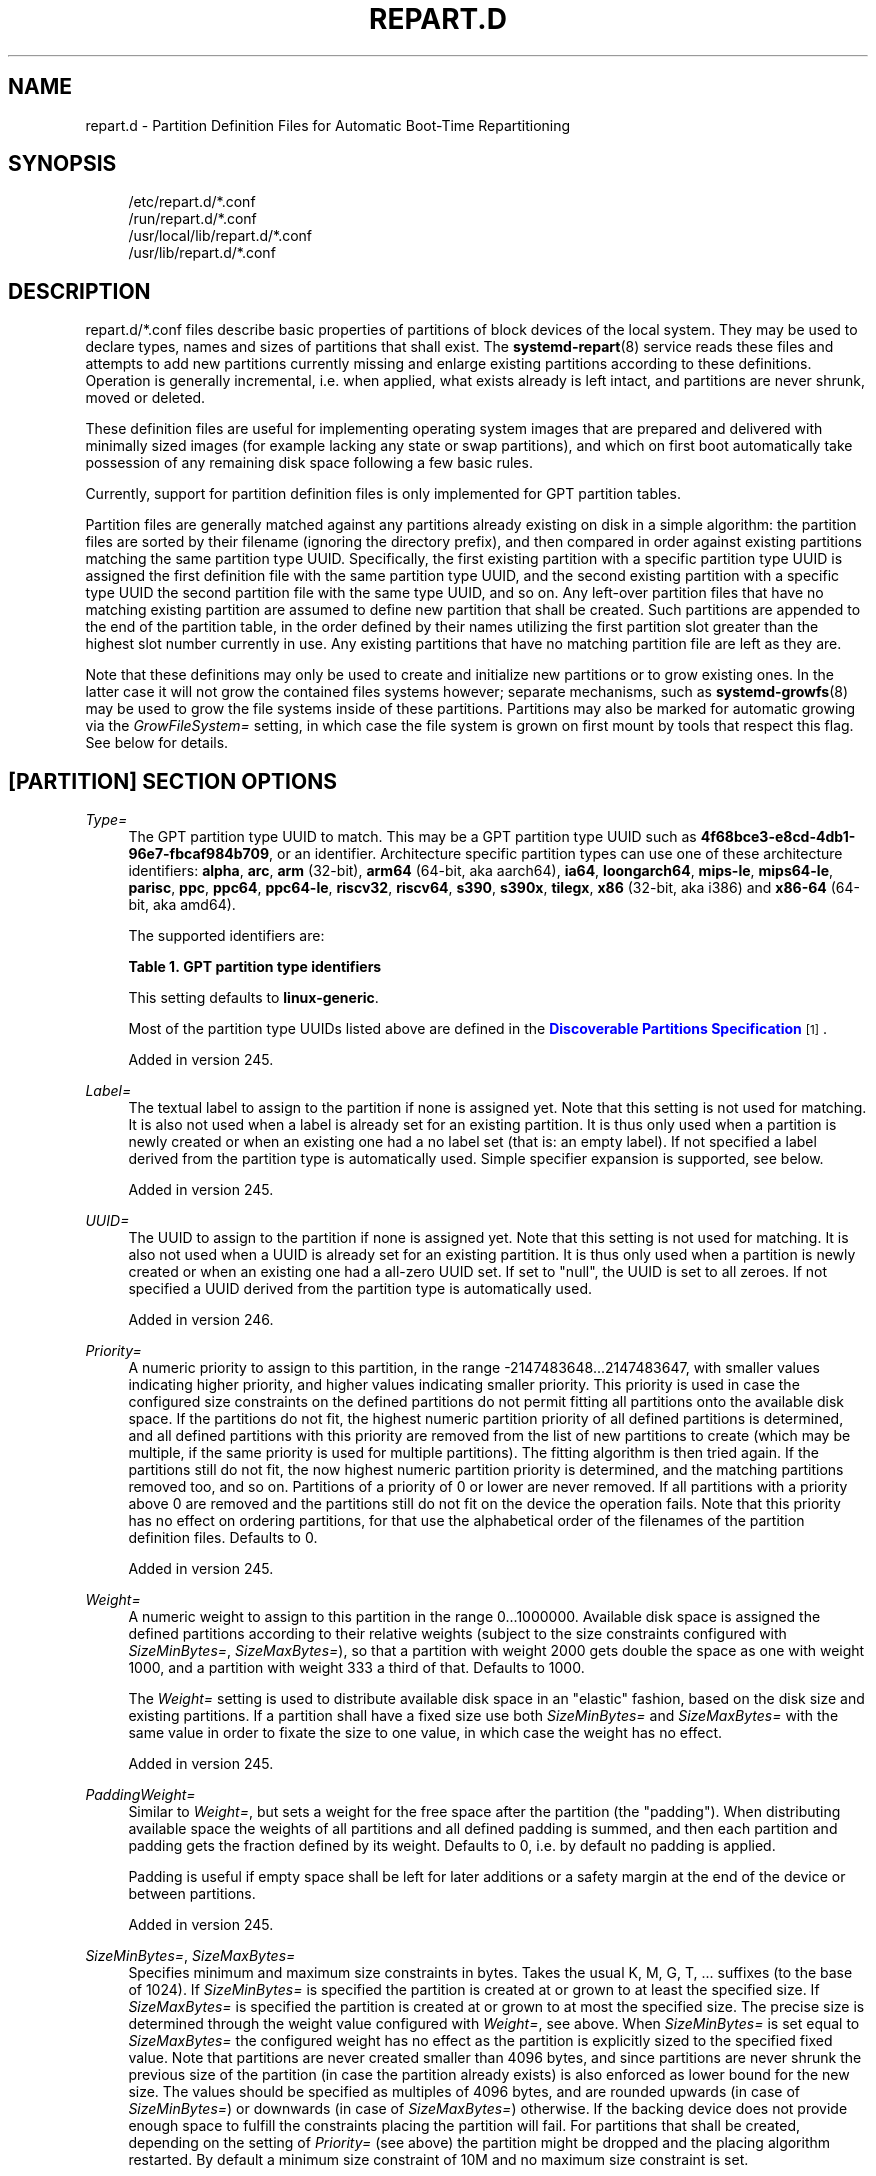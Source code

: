'\" t
.TH "REPART\&.D" "5" "" "systemd 256.4" "repart.d"
.\" -----------------------------------------------------------------
.\" * Define some portability stuff
.\" -----------------------------------------------------------------
.\" ~~~~~~~~~~~~~~~~~~~~~~~~~~~~~~~~~~~~~~~~~~~~~~~~~~~~~~~~~~~~~~~~~
.\" http://bugs.debian.org/507673
.\" http://lists.gnu.org/archive/html/groff/2009-02/msg00013.html
.\" ~~~~~~~~~~~~~~~~~~~~~~~~~~~~~~~~~~~~~~~~~~~~~~~~~~~~~~~~~~~~~~~~~
.ie \n(.g .ds Aq \(aq
.el       .ds Aq '
.\" -----------------------------------------------------------------
.\" * set default formatting
.\" -----------------------------------------------------------------
.\" disable hyphenation
.nh
.\" disable justification (adjust text to left margin only)
.ad l
.\" -----------------------------------------------------------------
.\" * MAIN CONTENT STARTS HERE *
.\" -----------------------------------------------------------------
.SH "NAME"
repart.d \- Partition Definition Files for Automatic Boot\-Time Repartitioning
.SH "SYNOPSIS"
.PP
.RS 4
/etc/repart\&.d/*\&.conf
.RE
.RS 4
/run/repart\&.d/*\&.conf
.RE
.RS 4
/usr/local/lib/repart\&.d/*\&.conf
.RE
.RS 4
/usr/lib/repart\&.d/*\&.conf
.RE
.SH "DESCRIPTION"
.PP
repart\&.d/*\&.conf
files describe basic properties of partitions of block devices of the local system\&. They may be used to declare types, names and sizes of partitions that shall exist\&. The
\fBsystemd-repart\fR(8)
service reads these files and attempts to add new partitions currently missing and enlarge existing partitions according to these definitions\&. Operation is generally incremental, i\&.e\&. when applied, what exists already is left intact, and partitions are never shrunk, moved or deleted\&.
.PP
These definition files are useful for implementing operating system images that are prepared and delivered with minimally sized images (for example lacking any state or swap partitions), and which on first boot automatically take possession of any remaining disk space following a few basic rules\&.
.PP
Currently, support for partition definition files is only implemented for GPT partition tables\&.
.PP
Partition files are generally matched against any partitions already existing on disk in a simple algorithm: the partition files are sorted by their filename (ignoring the directory prefix), and then compared in order against existing partitions matching the same partition type UUID\&. Specifically, the first existing partition with a specific partition type UUID is assigned the first definition file with the same partition type UUID, and the second existing partition with a specific type UUID the second partition file with the same type UUID, and so on\&. Any left\-over partition files that have no matching existing partition are assumed to define new partition that shall be created\&. Such partitions are appended to the end of the partition table, in the order defined by their names utilizing the first partition slot greater than the highest slot number currently in use\&. Any existing partitions that have no matching partition file are left as they are\&.
.PP
Note that these definitions may only be used to create and initialize new partitions or to grow existing ones\&. In the latter case it will not grow the contained files systems however; separate mechanisms, such as
\fBsystemd-growfs\fR(8)
may be used to grow the file systems inside of these partitions\&. Partitions may also be marked for automatic growing via the
\fIGrowFileSystem=\fR
setting, in which case the file system is grown on first mount by tools that respect this flag\&. See below for details\&.
.SH "[PARTITION] SECTION OPTIONS"
.PP
\fIType=\fR
.RS 4
The GPT partition type UUID to match\&. This may be a GPT partition type UUID such as
\fB4f68bce3\-e8cd\-4db1\-96e7\-fbcaf984b709\fR, or an identifier\&. Architecture specific partition types can use one of these architecture identifiers:
\fBalpha\fR,
\fBarc\fR,
\fBarm\fR
(32\-bit),
\fBarm64\fR
(64\-bit, aka aarch64),
\fBia64\fR,
\fBloongarch64\fR,
\fBmips\-le\fR,
\fBmips64\-le\fR,
\fBparisc\fR,
\fBppc\fR,
\fBppc64\fR,
\fBppc64\-le\fR,
\fBriscv32\fR,
\fBriscv64\fR,
\fBs390\fR,
\fBs390x\fR,
\fBtilegx\fR,
\fBx86\fR
(32\-bit, aka i386) and
\fBx86\-64\fR
(64\-bit, aka amd64)\&.
.sp
The supported identifiers are:
.sp
.it 1 an-trap
.nr an-no-space-flag 1
.nr an-break-flag 1
.br
.B Table\ \&1.\ \&GPT partition type identifiers
.TS
allbox tab(:);
lB lB.
T{
Identifier
T}:T{
Explanation
T}
.T&
l l
l l
l l
l l
l l
l l
l l
l l
l l
l l
l l
l l
l l
l l
l l
l l
l l
l l
l l
l l
l l
l l
l l
l l
l l
l l.
T{
\fBesp\fR
T}:T{
EFI System Partition
T}
T{
\fBxbootldr\fR
T}:T{
Extended Boot Loader Partition
T}
T{
\fBswap\fR
T}:T{
Swap partition
T}
T{
\fBhome\fR
T}:T{
Home (/home/) partition
T}
T{
\fBsrv\fR
T}:T{
Server data (/srv/) partition
T}
T{
\fBvar\fR
T}:T{
Variable data (/var/) partition
T}
T{
\fBtmp\fR
T}:T{
Temporary data (/var/tmp/) partition
T}
T{
\fBlinux\-generic\fR
T}:T{
Generic Linux file system partition
T}
T{
\fBroot\fR
T}:T{
Root file system partition type appropriate for the local architecture (an alias for an architecture root file system partition type listed below, e\&.g\&. \fBroot\-x86\-64\fR)
T}
T{
\fBroot\-verity\fR
T}:T{
Verity data for the root file system partition for the local architecture
T}
T{
\fBroot\-verity\-sig\fR
T}:T{
Verity signature data for the root file system partition for the local architecture
T}
T{
\fBroot\-secondary\fR
T}:T{
Root file system partition of the secondary architecture of the local architecture (usually the matching 32\-bit architecture for the local 64\-bit architecture)
T}
T{
\fBroot\-secondary\-verity\fR
T}:T{
Verity data for the root file system partition of the secondary architecture
T}
T{
\fBroot\-secondary\-verity\-sig\fR
T}:T{
Verity signature data for the root file system partition of the secondary architecture
T}
T{
\fBroot\-{arch}\fR
T}:T{
Root file system partition of the given architecture (such as \fBroot\-x86\-64\fR or \fBroot\-riscv64\fR)
T}
T{
\fBroot\-{arch}\-verity\fR
T}:T{
Verity data for the root file system partition of the given architecture
T}
T{
\fBroot\-{arch}\-verity\-sig\fR
T}:T{
Verity signature data for the root file system partition of the given architecture
T}
T{
\fBusr\fR
T}:T{
/usr/ file system partition type appropriate for the local architecture (an alias for an architecture /usr/ file system partition type listed below, e\&.g\&. \fBusr\-x86\-64\fR)
T}
T{
\fBusr\-verity\fR
T}:T{
Verity data for the /usr/ file system partition for the local architecture
T}
T{
\fBusr\-verity\-sig\fR
T}:T{
Verity signature data for the /usr/ file system partition for the local architecture
T}
T{
\fBusr\-secondary\fR
T}:T{
/usr/ file system partition of the secondary architecture of the local architecture (usually the matching 32\-bit architecture for the local 64\-bit architecture)
T}
T{
\fBusr\-secondary\-verity\fR
T}:T{
Verity data for the /usr/ file system partition of the secondary architecture
T}
T{
\fBusr\-secondary\-verity\-sig\fR
T}:T{
Verity signature data for the /usr/ file system partition of the secondary architecture
T}
T{
\fBusr\-{arch}\fR
T}:T{
/usr/ file system partition of the given architecture
T}
T{
\fBusr\-{arch}\-verity\fR
T}:T{
Verity data for the /usr/ file system partition of the given architecture
T}
T{
\fBusr\-{arch}\-verity\-sig\fR
T}:T{
Verity signature data for the /usr/ file system partition of the given architecture
T}
.TE
.sp 1
This setting defaults to
\fBlinux\-generic\fR\&.
.sp
Most of the partition type UUIDs listed above are defined in the
\m[blue]\fBDiscoverable Partitions Specification\fR\m[]\&\s-2\u[1]\d\s+2\&.
.sp
Added in version 245\&.
.RE
.PP
\fILabel=\fR
.RS 4
The textual label to assign to the partition if none is assigned yet\&. Note that this setting is not used for matching\&. It is also not used when a label is already set for an existing partition\&. It is thus only used when a partition is newly created or when an existing one had a no label set (that is: an empty label)\&. If not specified a label derived from the partition type is automatically used\&. Simple specifier expansion is supported, see below\&.
.sp
Added in version 245\&.
.RE
.PP
\fIUUID=\fR
.RS 4
The UUID to assign to the partition if none is assigned yet\&. Note that this setting is not used for matching\&. It is also not used when a UUID is already set for an existing partition\&. It is thus only used when a partition is newly created or when an existing one had a all\-zero UUID set\&. If set to
"null", the UUID is set to all zeroes\&. If not specified a UUID derived from the partition type is automatically used\&.
.sp
Added in version 246\&.
.RE
.PP
\fIPriority=\fR
.RS 4
A numeric priority to assign to this partition, in the range \-2147483648\&...2147483647, with smaller values indicating higher priority, and higher values indicating smaller priority\&. This priority is used in case the configured size constraints on the defined partitions do not permit fitting all partitions onto the available disk space\&. If the partitions do not fit, the highest numeric partition priority of all defined partitions is determined, and all defined partitions with this priority are removed from the list of new partitions to create (which may be multiple, if the same priority is used for multiple partitions)\&. The fitting algorithm is then tried again\&. If the partitions still do not fit, the now highest numeric partition priority is determined, and the matching partitions removed too, and so on\&. Partitions of a priority of 0 or lower are never removed\&. If all partitions with a priority above 0 are removed and the partitions still do not fit on the device the operation fails\&. Note that this priority has no effect on ordering partitions, for that use the alphabetical order of the filenames of the partition definition files\&. Defaults to 0\&.
.sp
Added in version 245\&.
.RE
.PP
\fIWeight=\fR
.RS 4
A numeric weight to assign to this partition in the range 0\&...1000000\&. Available disk space is assigned the defined partitions according to their relative weights (subject to the size constraints configured with
\fISizeMinBytes=\fR,
\fISizeMaxBytes=\fR), so that a partition with weight 2000 gets double the space as one with weight 1000, and a partition with weight 333 a third of that\&. Defaults to 1000\&.
.sp
The
\fIWeight=\fR
setting is used to distribute available disk space in an "elastic" fashion, based on the disk size and existing partitions\&. If a partition shall have a fixed size use both
\fISizeMinBytes=\fR
and
\fISizeMaxBytes=\fR
with the same value in order to fixate the size to one value, in which case the weight has no effect\&.
.sp
Added in version 245\&.
.RE
.PP
\fIPaddingWeight=\fR
.RS 4
Similar to
\fIWeight=\fR, but sets a weight for the free space after the partition (the "padding")\&. When distributing available space the weights of all partitions and all defined padding is summed, and then each partition and padding gets the fraction defined by its weight\&. Defaults to 0, i\&.e\&. by default no padding is applied\&.
.sp
Padding is useful if empty space shall be left for later additions or a safety margin at the end of the device or between partitions\&.
.sp
Added in version 245\&.
.RE
.PP
\fISizeMinBytes=\fR, \fISizeMaxBytes=\fR
.RS 4
Specifies minimum and maximum size constraints in bytes\&. Takes the usual K, M, G, T, \&... suffixes (to the base of 1024)\&. If
\fISizeMinBytes=\fR
is specified the partition is created at or grown to at least the specified size\&. If
\fISizeMaxBytes=\fR
is specified the partition is created at or grown to at most the specified size\&. The precise size is determined through the weight value configured with
\fIWeight=\fR, see above\&. When
\fISizeMinBytes=\fR
is set equal to
\fISizeMaxBytes=\fR
the configured weight has no effect as the partition is explicitly sized to the specified fixed value\&. Note that partitions are never created smaller than 4096 bytes, and since partitions are never shrunk the previous size of the partition (in case the partition already exists) is also enforced as lower bound for the new size\&. The values should be specified as multiples of 4096 bytes, and are rounded upwards (in case of
\fISizeMinBytes=\fR) or downwards (in case of
\fISizeMaxBytes=\fR) otherwise\&. If the backing device does not provide enough space to fulfill the constraints placing the partition will fail\&. For partitions that shall be created, depending on the setting of
\fIPriority=\fR
(see above) the partition might be dropped and the placing algorithm restarted\&. By default a minimum size constraint of 10M and no maximum size constraint is set\&.
.sp
Added in version 245\&.
.RE
.PP
\fIPaddingMinBytes=\fR, \fIPaddingMaxBytes=\fR
.RS 4
Specifies minimum and maximum size constraints in bytes for the free space after the partition (the "padding")\&. Semantics are similar to
\fISizeMinBytes=\fR
and
\fISizeMaxBytes=\fR, except that unlike partition sizes free space can be shrunk and can be as small as zero\&. By default no size constraints on padding are set, so that only
\fIPaddingWeight=\fR
determines the size of the padding applied\&.
.sp
Added in version 245\&.
.RE
.PP
\fICopyBlocks=\fR
.RS 4
Takes a path to a regular file, block device node or directory, or the special value
"auto"\&. If specified and the partition is newly created, the data from the specified path is written to the newly created partition, on the block level\&. If a directory is specified, the backing block device of the file system the directory is on is determined, and the data read directly from that\&. This option is useful to efficiently replicate existing file systems onto new partitions on the block level \(em for example to build a simple OS installer or an OS image builder\&.
.sp
If the special value
"auto"
is specified, the source to copy from is automatically picked up from the running system (or the image specified with
\fB\-\-image=\fR
\(em if used)\&. A partition that matches both the configured partition type (as declared with
\fIType=\fR
described above), and the currently mounted directory appropriate for that partition type is determined\&. For example, if the partition type is set to
"root"
the partition backing the root directory (/) is used as source to copy from \(em if its partition type is set to
"root"
as well\&. If the declared type is
"usr"
the partition backing
/usr/
is used as source to copy blocks from \(em if its partition type is set to
"usr"
too\&. The logic is capable of automatically tracking down the backing partitions for encrypted and Verity\-enabled volumes\&.
"CopyBlocks=auto"
is useful for implementing "self\-replicating" systems, i\&.e\&. systems that are their own installer\&.
.sp
The file specified here must have a size that is a multiple of the basic block size 512 and not be empty\&. If this option is used, the size allocation algorithm is slightly altered: the partition is created at least as big as required to fit the data in, i\&.e\&. the data size is an additional minimum size value taken into consideration for the allocation algorithm, similar to and in addition to the
\fISizeMin=\fR
value configured above\&.
.sp
This option has no effect if the partition it is declared for already exists, i\&.e\&. existing data is never overwritten\&. Note that the data is copied in before the partition table is updated, i\&.e\&. before the partition actually is persistently created\&. This provides robustness: it is guaranteed that the partition either doesn\*(Aqt exist or exists fully populated; it is not possible that the partition exists but is not or only partially populated\&.
.sp
This option cannot be combined with
\fIFormat=\fR
or
\fICopyFiles=\fR\&.
.sp
Added in version 246\&.
.RE
.PP
\fIFormat=\fR
.RS 4
Takes a file system name, such as
"ext4",
"btrfs",
"xfs",
"vfat",
"erofs",
"squashfs"
or the special value
"swap"\&. If specified and the partition is newly created it is formatted with the specified file system (or as swap device)\&. The file system UUID and label are automatically derived from the partition UUID and label\&. If this option is used, the size allocation algorithm is slightly altered: the partition is created at least as big as required for the minimal file system of the specified type (or 4KiB if the minimal size is not known)\&.
.sp
This option has no effect if the partition already exists\&.
.sp
Similarly to the behaviour of
\fICopyBlocks=\fR, the file system is formatted before the partition is created, ensuring that the partition only ever exists with a fully initialized file system\&.
.sp
This option cannot be combined with
\fICopyBlocks=\fR\&.
.sp
Added in version 247\&.
.RE
.PP
\fICopyFiles=\fR
.RS 4
Takes a pair of colon separated absolute file system paths\&. The first path refers to a source file or directory on the host, the second path refers to a target in the file system of the newly created partition and formatted file system\&. This setting may be used to copy files or directories from the host into the file system that is created due to the
\fIFormat=\fR
option\&. If
\fICopyFiles=\fR
is used without
\fIFormat=\fR
specified explicitly,
"Format="
with a suitable default is implied (currently
"vfat"
for
"ESP"
and
"XBOOTLDR"
partitions, and
"ext4"
otherwise, but this may change in the future)\&. This option may be used multiple times to copy multiple files or directories from host into the newly formatted file system\&. The colon and second path may be omitted in which case the source path is also used as the target path (relative to the root of the newly created file system)\&. If the source path refers to a directory it is copied recursively\&.
.sp
This option has no effect if the partition already exists: it cannot be used to copy additional files into an existing partition, it may only be used to populate a file system created anew\&.
.sp
The copy operation is executed before the file system is registered in the partition table, thus ensuring that a file system populated this way only ever exists fully initialized\&.
.sp
Note that
\fICopyFiles=\fR
will skip copying files that aren\*(Aqt supported by the target filesystem (e\&.g symlinks, fifos, sockets and devices on vfat)\&. When an unsupported file type is encountered,
\fBsystemd\-repart\fR
will skip copying this file and write a log message about it\&.
.sp
Note that
\fBsystemd\-repart\fR
does not change the UIDs/GIDs of any copied files and directories\&. When running
\fBsystemd\-repart\fR
as an unprivileged user to build an image of files and directories owned by the same user, you can run
\fBsystemd\-repart\fR
in a user namespace with the current user mapped to the root user to make sure the files and directories in the image are owned by the root user\&.
.sp
Note that when populating XFS filesystems with
\fBsystemd\-repart\fR
and loop devices are not available, populating XFS filesystems with files containing spaces, tabs or newlines might fail on old versions of
\fBmkfs.xfs\fR(8)
due to limitations of its protofile format\&.
.sp
Note that when populating XFS filesystems with
\fBsystemd\-repart\fR
and loop devices are not available, extended attributes will not be copied into generated XFS filesystems due to limitations
\fBmkfs.xfs\fR(8)\*(Aqs protofile format\&.
.sp
This option cannot be combined with
\fICopyBlocks=\fR\&.
.sp
When
\fBsystemd-repart\fR(8)
is invoked with the
\fB\-\-copy\-source=\fR
command line switch the file paths are taken relative to the specified directory\&. If
\fB\-\-copy\-source=\fR
is not used, but the
\fB\-\-image=\fR
or
\fB\-\-root=\fR
switches are used, the source paths are taken relative to the specified root directory or disk image root\&.
.sp
Added in version 247\&.
.RE
.PP
\fIExcludeFiles=\fR, \fIExcludeFilesTarget=\fR
.RS 4
Takes an absolute file system path referring to a source file or directory on the host\&. This setting may be used to exclude files or directories from the host from being copied into the file system when
\fICopyFiles=\fR
is used\&. This option may be used multiple times to exclude multiple files or directories from host from being copied into the newly formatted file system\&.
.sp
If the path is a directory and ends with
"/", only the directory\*(Aqs contents are excluded but not the directory itself\&. If the path is a directory and does not end with
"/", both the directory and its contents are excluded\&.
.sp
\fIExcludeFilesTarget=\fR
is like
\fIExcludeFiles=\fR
except that instead of excluding the path on the host from being copied into the partition, we exclude any files and directories from being copied into the given path in the partition\&.
.sp
When
\fBsystemd-repart\fR(8)
is invoked with the
\fB\-\-image=\fR
or
\fB\-\-root=\fR
command line switches the paths specified are taken relative to the specified root directory or disk image root\&.
.sp
Added in version 254\&.
.RE
.PP
\fIMakeDirectories=\fR
.RS 4
Takes one or more absolute paths, separated by whitespace, each declaring a directory to create within the new file system\&. Behaviour is similar to
\fICopyFiles=\fR, but instead of copying in a set of files this just creates the specified directories with the default mode of 0755 owned by the root user and group, plus all their parent directories (with the same ownership and access mode)\&. To configure directories with different ownership or access mode, use
\fICopyFiles=\fR
and specify a source tree to copy containing appropriately owned/configured directories\&. This option may be used more than once to create multiple directories\&. When
\fICopyFiles=\fR
and
\fIMakeDirectories=\fR
are used together the former is applied first\&. If a directory listed already exists no operation is executed (in particular, the ownership/access mode of the directories is left as is)\&.
.sp
The primary use case for this option is to create a minimal set of directories that may be mounted over by other partitions contained in the same disk image\&. For example, a disk image where the root file system is formatted at first boot might want to automatically pre\-create
/usr/
in it this way, so that the
"usr"
partition may over\-mount it\&.
.sp
Consider using
\fBsystemd-tmpfiles\fR(8)
with its
\fB\-\-image=\fR
option to pre\-create other, more complex directory hierarchies (as well as other inodes) with fine\-grained control of ownership, access modes and other file attributes\&.
.sp
Added in version 249\&.
.RE
.PP
\fISubvolumes=\fR
.RS 4
Takes one or more absolute paths, separated by whitespace, each declaring a directory that should be a subvolume within the new file system\&. This option may be used more than once to specify multiple directories\&. Note that this setting does not create the directories themselves, that can be configured with
\fIMakeDirectories=\fR
and
\fICopyFiles=\fR\&.
.sp
Note that this option only takes effect if the target filesystem supports subvolumes, such as
"btrfs"\&.
.sp
Note that due to limitations of
"mkfs\&.btrfs", this option is only supported when running with
\fB\-\-offline=no\fR\&.
.sp
Added in version 255\&.
.RE
.PP
\fIDefaultSubvolume=\fR
.RS 4
Takes an absolute path specifying the default subvolume within the new filesystem\&. Note that this setting does not create the subvolume itself, that can be configured with
\fISubvolumes=\fR\&.
.sp
Note that this option only takes effect if the target filesystem supports subvolumes, such as
"btrfs"\&.
.sp
Note that due to limitations of
"mkfs\&.btrfs", this option is only supported when running with
\fB\-\-offline=no\fR\&.
.sp
Added in version 256\&.
.RE
.PP
\fIEncrypt=\fR
.RS 4
Takes one of
"off",
"key\-file",
"tpm2"
and
"key\-file+tpm2"
(alternatively, also accepts a boolean value, which is mapped to
"off"
when false, and
"key\-file"
when true)\&. Defaults to
"off"\&. If not
"off"
the partition will be formatted with a LUKS2 superblock, before the blocks configured with
\fICopyBlocks=\fR
are copied in or the file system configured with
\fIFormat=\fR
is created\&.
.sp
The LUKS2 UUID is automatically derived from the partition UUID in a stable fashion\&. If
"key\-file"
or
"key\-file+tpm2"
is used, a key is added to the LUKS2 superblock, configurable with the
\fB\-\-key\-file=\fR
option to
\fBsystemd\-repart\fR\&. If
"tpm2"
or
"key\-file+tpm2"
is used, a key is added to the LUKS2 superblock that is enrolled to the local TPM2 chip, as configured with the
\fB\-\-tpm2\-device=\fR
and
\fB\-\-tpm2\-pcrs=\fR
options to
\fBsystemd\-repart\fR\&.
.sp
When used this slightly alters the size allocation logic as the implicit, minimal size limits of
\fIFormat=\fR
and
\fICopyBlocks=\fR
are increased by the space necessary for the LUKS2 superblock (see above)\&.
.sp
This option has no effect if the partition already exists\&.
.sp
Added in version 247\&.
.RE
.PP
\fIVerity=\fR
.RS 4
Takes one of
"off",
"data",
"hash"
or
"signature"\&. Defaults to
"off"\&. If set to
"off"
or
"data", the partition is populated with content as specified by
\fICopyBlocks=\fR
or
\fICopyFiles=\fR\&. If set to
"hash", the partition will be populated with verity hashes from the matching verity data partition\&. If set to
"signature", the partition will be populated with a JSON object containing a signature of the verity root hash of the matching verity hash partition\&.
.sp
A matching verity partition is a partition with the same verity match key (as configured with
\fIVerityMatchKey=\fR)\&.
.sp
If not explicitly configured, the data partition\*(Aqs UUID will be set to the first 128 bits of the verity root hash\&. Similarly, if not configured, the hash partition\*(Aqs UUID will be set to the final 128 bits of the verity root hash\&. The verity root hash itself will be included in the output of
\fBsystemd\-repart\fR\&.
.sp
This option has no effect if the partition already exists\&.
.sp
Usage of this option in combination with
\fIEncrypt=\fR
is not supported\&.
.sp
For each unique
\fIVerityMatchKey=\fR
value, a single verity data partition ("Verity=data") and a single verity hash partition ("Verity=hash") must be defined\&.
.sp
Added in version 252\&.
.RE
.PP
\fIVerityMatchKey=\fR
.RS 4
Takes a short, user\-chosen identifier string\&. This setting is used to find sibling verity partitions for the current verity partition\&. See the description for
\fIVerity=\fR\&.
.sp
Added in version 252\&.
.RE
.PP
\fIVerityDataBlockSizeBytes=\fR
.RS 4
Configures the data block size of the generated verity hash partition\&. Must be between 512 and 4096 bytes and must be a power of 2\&. Defaults to the sector size if configured explicitly, or the underlying block device sector size, or 4K if systemd\-repart is not operating on a block device\&.
.sp
Added in version 255\&.
.RE
.PP
\fIVerityHashBlockSizeBytes=\fR
.RS 4
Configures the hash block size of the generated verity hash partition\&. Must be between 512 and 4096 bytes and must be a power of 2\&. Defaults to the sector size if configured explicitly, or the underlying block device sector size, or 4K if systemd\-repart is not operating on a block device\&.
.sp
Added in version 255\&.
.RE
.PP
\fIFactoryReset=\fR
.RS 4
Takes a boolean argument\&. If specified the partition is marked for removal during a factory reset operation\&. This functionality is useful to implement schemes where images can be reset into their original state by removing partitions and creating them anew\&. Defaults to off\&.
.sp
Added in version 245\&.
.RE
.PP
\fIFlags=\fR
.RS 4
Configures the 64\-bit GPT partition flags field to set for the partition when creating it\&. This option has no effect if the partition already exists\&. If not specified the flags values is set to all zeroes, except for the three bits that can also be configured via
\fINoAuto=\fR,
\fIReadOnly=\fR
and
\fIGrowFileSystem=\fR; see below for details on the defaults for these three flags\&. Specify the flags value in hexadecimal (by prefixing it with
"0x"), binary (prefix
"0b") or decimal (no prefix)\&.
.sp
Added in version 249\&.
.RE
.PP
\fINoAuto=\fR, \fIReadOnly=\fR, \fIGrowFileSystem=\fR
.RS 4
Configures the No\-Auto, Read\-Only and Grow\-File\-System partition flags (bit 63, 60 and 59) of the partition table entry, as defined by the
\m[blue]\fBDiscoverable Partitions Specification\fR\m[]\&\s-2\u[1]\d\s+2\&. Only available for partition types supported by the specification\&. This option is a friendly way to set bits 63, 60 and 59 of the partition flags value without setting any of the other bits, and may be set via
\fIFlags=\fR
too, see above\&.
.sp
If
\fIFlags=\fR
is used in conjunction with one or more of
\fINoAuto=\fR/\fIReadOnly=\fR/\fIGrowFileSystem=\fR
the latter control the value of the relevant flags, i\&.e\&. the high\-level settings
\fINoAuto=\fR/\fIReadOnly=\fR/\fIGrowFileSystem=\fR
override the relevant bits of the low\-level setting
\fIFlags=\fR\&.
.sp
Note that the three flags affect only automatic partition mounting, as implemented by
\fBsystemd-gpt-auto-generator\fR(8)
or the
\fB\-\-image=\fR
option of various commands (such as
\fBsystemd-nspawn\fR(1))\&. It has no effect on explicit mounts, such as those done via
\fBmount\fR(8)
or
\fBfstab\fR(5)\&.
.sp
If both bit 50 and 59 are set for a partition (i\&.e\&. the partition is marked both read\-only and marked for file system growing) the latter is typically without effect: the read\-only flag takes precedence in most tools reading these flags, and since growing the file system involves writing to the partition it is consequently ignored\&.
.sp
\fINoAuto=\fR
defaults to off\&.
\fIReadOnly=\fR
defaults to on for Verity partition types, and off for all others\&.
\fIGrowFileSystem=\fR
defaults to on for all partition types that support it, except if the partition is marked read\-only (and thus effectively, defaults to off for Verity partitions)\&.
.sp
Added in version 249\&.
.RE
.PP
\fISplitName=\fR
.RS 4
Configures the suffix to append to split artifacts when the
\fB\-\-split\fR
option of
\fBsystemd-repart\fR(8)
is used\&. Simple specifier expansion is supported, see below\&. Defaults to
"%t"\&. To disable split artifact generation for a partition, set
\fISplitName=\fR
to
"\-"\&.
.sp
Added in version 252\&.
.RE
.PP
\fIMinimize=\fR
.RS 4
Takes one of
"off",
"best", and
"guess"
(alternatively, also accepts a boolean value, which is mapped to
"off"
when false, and
"best"
when true)\&. Defaults to
"off"\&. If set to
"best", the partition will have the minimal size required to store the sources configured with
\fICopyFiles=\fR\&.
"best"
is currently only supported for read\-only filesystems\&. If set to
"guess", the partition is created at least as big as required to store the sources configured with
\fICopyFiles=\fR\&. Note that unless the filesystem is a read\-only filesystem,
\fBsystemd\-repart\fR
will have to populate the filesystem twice to guess the minimal required size, so enabling this option might slow down repart when populating large partitions\&.
.sp
Added in version 253\&.
.RE
.PP
\fIMountPoint=\fR
.RS 4
Specifies where and how the partition should be mounted\&. Takes at least one and at most two fields separated with a colon (":")\&. The first field specifies where the partition should be mounted\&. The second field specifies extra mount options to append to the default mount options\&. These fields correspond to the second and fourth column of the
\fBfstab\fR(5)
format\&. This setting may be specified multiple times to mount the partition multiple times\&. This can be used to add mounts for different btrfs subvolumes located on the same btrfs partition\&.
.sp
Note that this setting is only taken into account when
\fB\-\-generate\-fstab=\fR
is specified on the
\fBsystemd\-repart\fR
command line\&.
.sp
Added in version 256\&.
.RE
.PP
\fIEncryptedVolume=\fR
.RS 4
Specify how the encrypted partition should be set up\&. Takes at least one and at most three fields separated with a colon (":")\&. The first field specifies the encrypted volume name under
/dev/mapper/\&. If not specified,
"luks\-UUID"
will be used where
"UUID"
is the LUKS UUID\&. The second field specifies the keyfile to use following the same format as specified in crypttab\&. The third field specifies a comma\-delimited list of crypttab options\&. These fields correspond to the first, third and fourth column of the
\fBcrypttab\fR(5)
format\&.
.sp
Note that this setting is only taken into account when
\fB\-\-generate\-crypttab=\fR
is specified on the
\fBsystemd\-repart\fR
command line\&.
.sp
Added in version 256\&.
.RE
.SH "SPECIFIERS"
.PP
Specifiers may be used in the
\fILabel=\fR,
\fICopyBlocks=\fR,
\fICopyFiles=\fR,
\fIMakeDirectories=\fR,
\fISplitName=\fR
settings\&. The following expansions are understood:
.sp
.it 1 an-trap
.nr an-no-space-flag 1
.nr an-break-flag 1
.br
.B Table\ \&2.\ \&Specifiers available
.TS
allbox tab(:);
lB lB lB.
T{
Specifier
T}:T{
Meaning
T}:T{
Details
T}
.T&
l l l
l l l
l l l
l l l
l l l
l l l
l l l
l l l
l l l
l l l
l l l
l l l
l l l
l l l
l l l.
T{
"%a"
T}:T{
Architecture
T}:T{
A short string identifying the architecture of the local system\&. A string such as \fBx86\fR, \fBx86\-64\fR or \fBarm64\fR\&. See the architectures defined for \fIConditionArchitecture=\fR in \fBsystemd.unit\fR(5) for a full list\&.
T}
T{
"%A"
T}:T{
Operating system image version
T}:T{
The operating system image version identifier of the running system, as read from the \fIIMAGE_VERSION=\fR field of /etc/os\-release\&. If not set, resolves to an empty string\&. See \fBos-release\fR(5) for more information\&.
T}
T{
"%b"
T}:T{
Boot ID
T}:T{
The boot ID of the running system, formatted as string\&. See \fBrandom\fR(4) for more information\&.
T}
T{
"%B"
T}:T{
Operating system build ID
T}:T{
The operating system build identifier of the running system, as read from the \fIBUILD_ID=\fR field of /etc/os\-release\&. If not set, resolves to an empty string\&. See \fBos-release\fR(5) for more information\&.
T}
T{
"%H"
T}:T{
Host name
T}:T{
The hostname of the running system\&.
T}
T{
"%l"
T}:T{
Short host name
T}:T{
The hostname of the running system, truncated at the first dot to remove any domain component\&.
T}
T{
"%m"
T}:T{
Machine ID
T}:T{
The machine ID of the running system, formatted as string\&. See \fBmachine-id\fR(5) for more information\&.
T}
T{
"%M"
T}:T{
Operating system image identifier
T}:T{
The operating system image identifier of the running system, as read from the \fIIMAGE_ID=\fR field of /etc/os\-release\&. If not set, resolves to an empty string\&. See \fBos-release\fR(5) for more information\&.
T}
T{
"%o"
T}:T{
Operating system ID
T}:T{
The operating system identifier of the running system, as read from the \fIID=\fR field of /etc/os\-release\&. See \fBos-release\fR(5) for more information\&.
T}
T{
"%v"
T}:T{
Kernel release
T}:T{
Identical to \fBuname \-r\fR output\&.
T}
T{
"%w"
T}:T{
Operating system version ID
T}:T{
The operating system version identifier of the running system, as read from the \fIVERSION_ID=\fR field of /etc/os\-release\&. If not set, resolves to an empty string\&. See \fBos-release\fR(5) for more information\&.
T}
T{
"%W"
T}:T{
Operating system variant ID
T}:T{
The operating system variant identifier of the running system, as read from the \fIVARIANT_ID=\fR field of /etc/os\-release\&. If not set, resolves to an empty string\&. See \fBos-release\fR(5) for more information\&.
T}
T{
"%T"
T}:T{
Directory for temporary files
T}:T{
This is either /tmp or the path "$TMPDIR", "$TEMP" or "$TMP" are set to\&. (Note that the directory may be specified without a trailing slash\&.)
T}
T{
"%V"
T}:T{
Directory for larger and persistent temporary files
T}:T{
This is either /var/tmp or the path "$TMPDIR", "$TEMP" or "$TMP" are set to\&. (Note that the directory may be specified without a trailing slash\&.)
T}
T{
"%%"
T}:T{
Single percent sign
T}:T{
Use "%%" in place of "%" to specify a single percent sign\&.
T}
.TE
.sp 1
.PP
Additionally, for the
\fISplitName=\fR
setting, the following specifiers are also understood:
.sp
.it 1 an-trap
.nr an-no-space-flag 1
.nr an-break-flag 1
.br
.B Table\ \&3.\ \&Specifiers available
.TS
allbox tab(:);
lB lB lB.
T{
Specifier
T}:T{
Meaning
T}:T{
Details
T}
.T&
l l l
l l l
l l l
l l l.
T{
"%T"
T}:T{
Partition Type UUID
T}:T{
The partition type UUID, as configured with \fIType=\fR
T}
T{
"%t"
T}:T{
Partition Type Identifier
T}:T{
The partition type identifier corresponding to the partition type UUID
T}
T{
"%U"
T}:T{
Partition UUID
T}:T{
The partition UUID, as configured with \fIUUID=\fR
T}
T{
"%n"
T}:T{
Partition Number
T}:T{
The partition number assigned to the partition
T}
.TE
.sp 1
.SH "ENVIRONMENT"
.PP
Extra filesystem formatting options can be provided using filesystem\-specific environment variables:
\fI$SYSTEMD_REPART_MKFS_OPTIONS_BTRFS\fR,
\fI$SYSTEMD_REPART_MKFS_OPTIONS_XFS\fR,
\fI$SYSTEMD_REPART_MKFS_OPTIONS_VFAT\fR,
\fI$SYSTEMD_REPART_MKFS_OPTIONS_EROFS\fR, and
\fI$SYSTEMD_REPART_MKFS_OPTIONS_SQUASHFS\fR\&. Each variable accepts valid
\fBmkfs\&.\fR\fB\fIfilesystem\fR\fR
command\-line arguments\&. The content of those variables is passed as\-is to the command, without any verification\&.
.SH "EXAMPLES"
.PP
\fBExample\ \&1.\ \&Grow the root partition to the full disk size at first boot\fR
.PP
With the following file the root partition is automatically grown to the full disk if possible during boot\&.
.PP
.if n \{\
.RS 4
.\}
.nf
# /usr/lib/repart\&.d/50\-root\&.conf
[Partition]
Type=root
.fi
.if n \{\
.RE
.\}

.PP
\fBExample\ \&2.\ \&Create a swap and home partition automatically on boot, if missing\fR
.PP
The home partition gets all available disk space while the swap partition gets 1G at most and 64M at least\&. We set a priority > 0 on the swap partition to ensure the swap partition is not used if not enough space is available\&. For every three bytes assigned to the home partition the swap partition gets assigned one\&.
.PP
.if n \{\
.RS 4
.\}
.nf
# /usr/lib/repart\&.d/60\-home\&.conf
[Partition]
Type=home
.fi
.if n \{\
.RE
.\}
.PP
.if n \{\
.RS 4
.\}
.nf
# /usr/lib/repart\&.d/70\-swap\&.conf
[Partition]
Type=swap
SizeMinBytes=64M
SizeMaxBytes=1G
Priority=1
Weight=333
.fi
.if n \{\
.RE
.\}

.PP
\fBExample\ \&3.\ \&Create B partitions in an A/B Verity setup, if missing\fR
.PP
Let\*(Aqs say the vendor intends to update OS images in an A/B setup, i\&.e\&. with two root partitions (and two matching Verity partitions) that shall be used alternatingly during upgrades\&. To minimize image sizes the original image is shipped only with one root and one Verity partition (the "A" set), and the second root and Verity partitions (the "B" set) shall be created on first boot on the free space on the medium\&.
.PP
.if n \{\
.RS 4
.\}
.nf
# /usr/lib/repart\&.d/50\-root\&.conf
[Partition]
Type=root
SizeMinBytes=512M
SizeMaxBytes=512M
.fi
.if n \{\
.RE
.\}
.PP
.if n \{\
.RS 4
.\}
.nf
# /usr/lib/repart\&.d/60\-root\-verity\&.conf
[Partition]
Type=root\-verity
SizeMinBytes=64M
SizeMaxBytes=64M
.fi
.if n \{\
.RE
.\}
.PP
The definitions above cover the "A" set of root partition (of a fixed 512M size) and Verity partition for the root partition (of a fixed 64M size)\&. Let\*(Aqs use symlinks to create the "B" set of partitions, since after all they shall have the same properties and sizes as the "A" set\&.
.PP
.if n \{\
.RS 4
.\}
.nf
# ln \-s 50\-root\&.conf /usr/lib/repart\&.d/70\-root\-b\&.conf
# ln \-s 60\-root\-verity\&.conf /usr/lib/repart\&.d/80\-root\-verity\-b\&.conf
.fi
.if n \{\
.RE
.\}

.PP
\fBExample\ \&4.\ \&Create a data partition and corresponding verity partitions from a OS tree\fR
.PP
Assuming we have an OS tree at
/var/tmp/os\-tree
that we want to package in a root partition together with matching verity partitions, we can do so as follows:
.PP
.if n \{\
.RS 4
.\}
.nf
# 50\-root\&.conf
[Partition]
Type=root
CopyFiles=/var/tmp/os\-tree
Verity=data
VerityMatchKey=root
Minimize=guess
.fi
.if n \{\
.RE
.\}
.PP
.if n \{\
.RS 4
.\}
.nf
# 60\-root\-verity\&.conf
[Partition]
Type=root\-verity
Verity=hash
VerityMatchKey=root
# Explicitly set the hash and data block size to 4K
VerityDataBlockSizeBytes=4096
VerityHashBlockSizeBytes=4096
Minimize=best
.fi
.if n \{\
.RE
.\}
.PP
.if n \{\
.RS 4
.\}
.nf
# 70\-root\-verity\-sig\&.conf
[Partition]
Type=root\-verity\-sig
Verity=signature
VerityMatchKey=root
.fi
.if n \{\
.RE
.\}

.SH "SEE ALSO"
.PP
\fBsystemd\fR(1), \fBsystemd-repart\fR(8), \fBsfdisk\fR(8), \fBsystemd-cryptenroll\fR(1)
.SH "NOTES"
.IP " 1." 4
Discoverable Partitions Specification
.RS 4
\%https://uapi-group.org/specifications/specs/discoverable_partitions_specification
.RE

